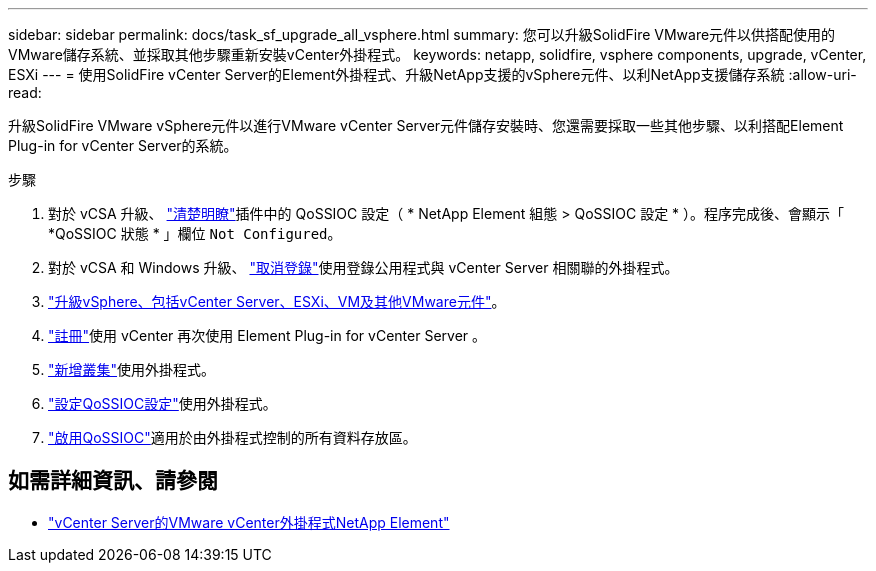 ---
sidebar: sidebar 
permalink: docs/task_sf_upgrade_all_vsphere.html 
summary: 您可以升級SolidFire VMware元件以供搭配使用的VMware儲存系統、並採取其他步驟重新安裝vCenter外掛程式。 
keywords: netapp, solidfire, vsphere components, upgrade, vCenter, ESXi 
---
= 使用SolidFire vCenter Server的Element外掛程式、升級NetApp支援的vSphere元件、以利NetApp支援儲存系統
:allow-uri-read: 


[role="lead"]
升級SolidFire VMware vSphere元件以進行VMware vCenter Server元件儲存安裝時、您還需要採取一些其他步驟、以利搭配Element Plug-in for vCenter Server的系統。

.步驟
. 對於 vCSA 升級、 https://docs.netapp.com/us-en/vcp/vcp_task_qossioc.html#clear-qossioc-settings["清楚明瞭"^]插件中的 QoSSIOC 設定（ * NetApp Element 組態 > QoSSIOC 設定 * ）。程序完成後、會顯示「 *QoSSIOC 狀態 * 」欄位 `Not Configured`。
. 對於 vCSA 和 Windows 升級、 https://docs.netapp.com/us-en/vcp/task_vcp_unregister.html["取消登錄"^]使用登錄公用程式與 vCenter Server 相關聯的外掛程式。
. https://docs.vmware.com/en/VMware-vSphere/6.7/com.vmware.vcenter.upgrade.doc/GUID-7AFB6672-0B0B-4902-B254-EE6AE81993B2.html["升級vSphere、包括vCenter Server、ESXi、VM及其他VMware元件"^]。
. https://docs.netapp.com/us-en/vcp/vcp_task_getstarted.html#register-the-plug-in-with-vcenter["註冊"^]使用 vCenter 再次使用 Element Plug-in for vCenter Server 。
. https://docs.netapp.com/us-en/vcp/vcp_task_getstarted.html#add-storage-clusters-for-use-with-the-plug-in["新增叢集"^]使用外掛程式。
. https://docs.netapp.com/us-en/vcp/vcp_task_getstarted.html#configure-qossioc-settings-using-the-plug-in["設定QoSSIOC設定"^]使用外掛程式。
. https://docs.netapp.com/us-en/vcp/vcp_task_qossioc.html#enabling-qossioc-automation-on-datastores["啟用QoSSIOC"^]適用於由外掛程式控制的所有資料存放區。


[discrete]
== 如需詳細資訊、請參閱

* https://docs.netapp.com/us-en/vcp/index.html["vCenter Server的VMware vCenter外掛程式NetApp Element"^]

